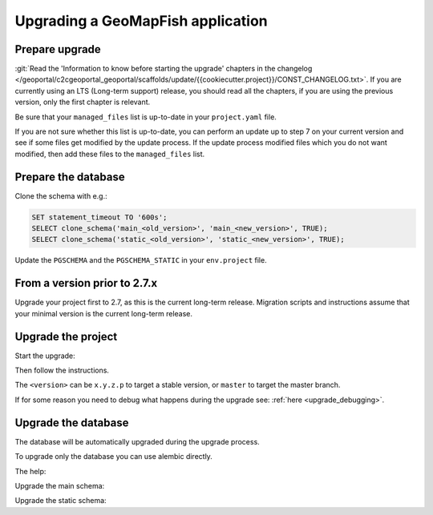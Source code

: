 .. _integrator_upgrade_application:

==================================
Upgrading a GeoMapFish application
==================================


Prepare upgrade
~~~~~~~~~~~~~~~

:git:`Read the 'Information to know before starting the upgrade' chapters in the changelog
</geoportal/c2cgeoportal_geoportal/scaffolds/update/{{cookiecutter.project}}/CONST_CHANGELOG.txt>`.
If you are currently using an LTS (Long-term support) release, you should read all the chapters,
if you are using the previous version, only the first chapter is relevant.

Be sure that your ``managed_files`` list is up-to-date in your ``project.yaml`` file.

If you are not sure whether this list is up-to-date, you can perform an update up to step 7 on your
current version and see if some files get modified by the update process.
If the update process modified files which you do not want modified, then add these files to the
``managed_files`` list.

Prepare the database
~~~~~~~~~~~~~~~~~~~~

Clone the schema with e.g.:

.. code:: sql

    SET statement_timeout TO '600s';
    SELECT clone_schema('main_<old_version>', 'main_<new_version>', TRUE);
    SELECT clone_schema('static_<old_version>', 'static_<new_version>', TRUE);

Update the ``PGSCHEMA`` and the ``PGSCHEMA_STATIC`` in your ``env.project`` file.

From a version prior to 2.7.x
~~~~~~~~~~~~~~~~~~~~~~~~~~~~~

Upgrade your project first to 2.7, as this is the current long-term release. Migration scripts and
instructions assume that your minimal version is the current long-term release.

Upgrade the project
~~~~~~~~~~~~~~~~~~~

Start the upgrade:

.. prompt:: bash

    ./build --upgrade <version>

Then follow the instructions.

The ``<version>`` can be ``x.y.z.p`` to target a stable version, or ``master`` to target the master branch.

If for some reason you need to debug what happens during the upgrade see: :ref:`here <upgrade_debugging>`.

Upgrade the database
~~~~~~~~~~~~~~~~~~~~

The database will be automatically upgraded during the upgrade process.

To upgrade only the database you can use alembic directly.

The help:

.. prompt:: bash

   docker compose exec geoportal alembic --help

Upgrade the main schema:

.. prompt:: bash

   docker compose exec geoportal alembic --name=main upgrade head

Upgrade the static schema:

.. prompt:: bash

   docker compose exec geoportal alembic --name=static upgrade head

